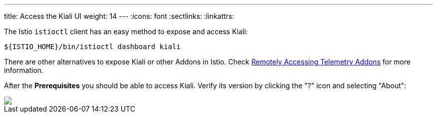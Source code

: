 ---
title: Access the Kiali UI
weight: 14
---
:icons: font
:sectlinks:
:linkattrs:

The Istio `istioctl` client has an easy method to expose and access Kiali:

[source,bash]
----
${ISTIO_HOME}/bin/istioctl dashboard kiali
----

There are other alternatives to expose Kiali or other Addons in Istio. Check https://istio.io/latest/docs/tasks/observability/gateways/[Remotely Accessing Telemetry Addons, window="_blank"] for more information.

After the *Prerequisites* you should be able to access Kiali. Verify its version by clicking the "?" icon and selecting "About":

++++
<a class="image-popup-fit-height" href="/images/tutorial/01-04-access-kiali.png" title="Verify Kiali Access">
    <img src="/images/tutorial/01-04-access-kiali.png" style="display:block;margin: 0 auto;" />
</a>
++++


